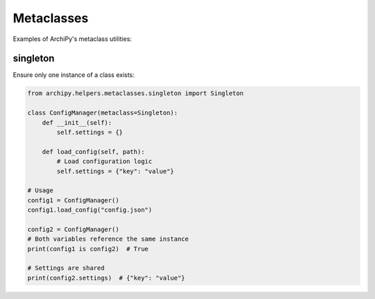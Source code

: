 .. _examples_helpers_metaclasses:

Metaclasses
==========

Examples of ArchiPy's metaclass utilities:

singleton
--------

Ensure only one instance of a class exists:

.. code-block:: python

    from archipy.helpers.metaclasses.singleton import Singleton

    class ConfigManager(metaclass=Singleton):
        def __init__(self):
            self.settings = {}

        def load_config(self, path):
            # Load configuration logic
            self.settings = {"key": "value"}

    # Usage
    config1 = ConfigManager()
    config1.load_config("config.json")

    config2 = ConfigManager()
    # Both variables reference the same instance
    print(config1 is config2)  # True

    # Settings are shared
    print(config2.settings)  # {"key": "value"}
